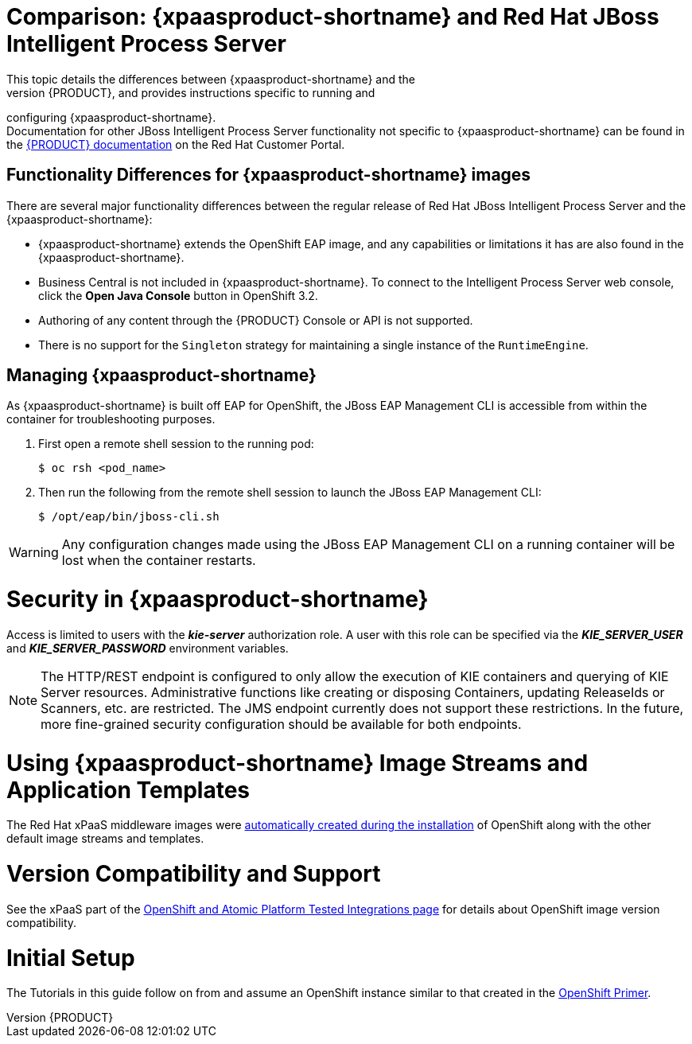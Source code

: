 = Comparison: {xpaasproduct-shortname} and Red Hat JBoss Intelligent Process Server
This topic details the differences between {xpaasproduct-shortname} and the
full, non-PaaS release of {PRODUCT}, and provides instructions specific to running and
configuring {xpaasproduct-shortname}. +
Documentation for other JBoss Intelligent Process Server functionality not specific to {xpaasproduct-shortname} can be found in the https://access.redhat.com/documentation/en/red-hat-jboss-bpm-suite/[{PRODUCT} documentation] on the Red Hat Customer Portal.


== Functionality Differences for {xpaasproduct-shortname} images

There are several major functionality differences between the regular release of Red Hat JBoss Intelligent Process Server and the {xpaasproduct-shortname}:

* {xpaasproduct-shortname} extends the OpenShift EAP image, and any capabilities or limitations it has are also found in the {xpaasproduct-shortname}.
* Business Central is not included in {xpaasproduct-shortname}. To connect to the Intelligent Process Server web console, click the *Open Java Console* button in OpenShift 3.2.
* Authoring of any content through the {PRODUCT} Console or API is not supported.
* There is no support for the `Singleton` strategy for maintaining a single instance of the `RuntimeEngine`.

[[Managing-OpenShift-Intelligent-Process-Server-xPaaS-Images]]
== Managing {xpaasproduct-shortname}

As {xpaasproduct-shortname} is built off EAP for OpenShift, the JBoss EAP Management CLI
is accessible from within the container for troubleshooting purposes.

. First open a remote shell session to the running pod:
+
----
$ oc rsh <pod_name>
----
+
. Then run the following from the remote shell session to launch the JBoss EAP
Management CLI:
+
----
$ /opt/eap/bin/jboss-cli.sh
----

[WARNING]
Any configuration changes made using the JBoss EAP Management CLI on a running container will be lost when the container restarts.

[[Security-Openshift-IPS-xPaaS-Image]]
= Security in {xpaasproduct-shortname}

Access is limited to users with the *_kie-server_* authorization role.  A user with this role
can be specified via the *_KIE_SERVER_USER_* and *_KIE_SERVER_PASSWORD_* environment variables.

[NOTE]
The HTTP/REST endpoint is configured to only allow the execution of KIE containers and querying
of KIE Server resources.  Administrative functions like creating or disposing Containers, updating
ReleaseIds or Scanners, etc. are restricted.  The JMS endpoint currently does not support these
restrictions.  In the future, more fine-grained security configuration should be available for
both endpoints.

= Using {xpaasproduct-shortname} Image Streams and Application Templates
The Red Hat xPaaS middleware images were
https://access.redhat.com/documentation/en/openshift-enterprise/version-3.2/installation-and-configuration#loading-the-default-image-streams-and-templates[automatically created during the installation]
of OpenShift along with the other default image streams and templates.

= Version Compatibility and Support
See the xPaaS part of the https://access.redhat.com/articles/2176281[OpenShift and Atomic Platform Tested Integrations page] for details about OpenShift image version compatibility.

= Initial Setup
The Tutorials in this guide follow on from and assume an OpenShift instance similar to that created in the https://access.redhat.com/documentation/en/red-hat-xpaas/0/openshift-primer/openshift-primer[OpenShift Primer].
